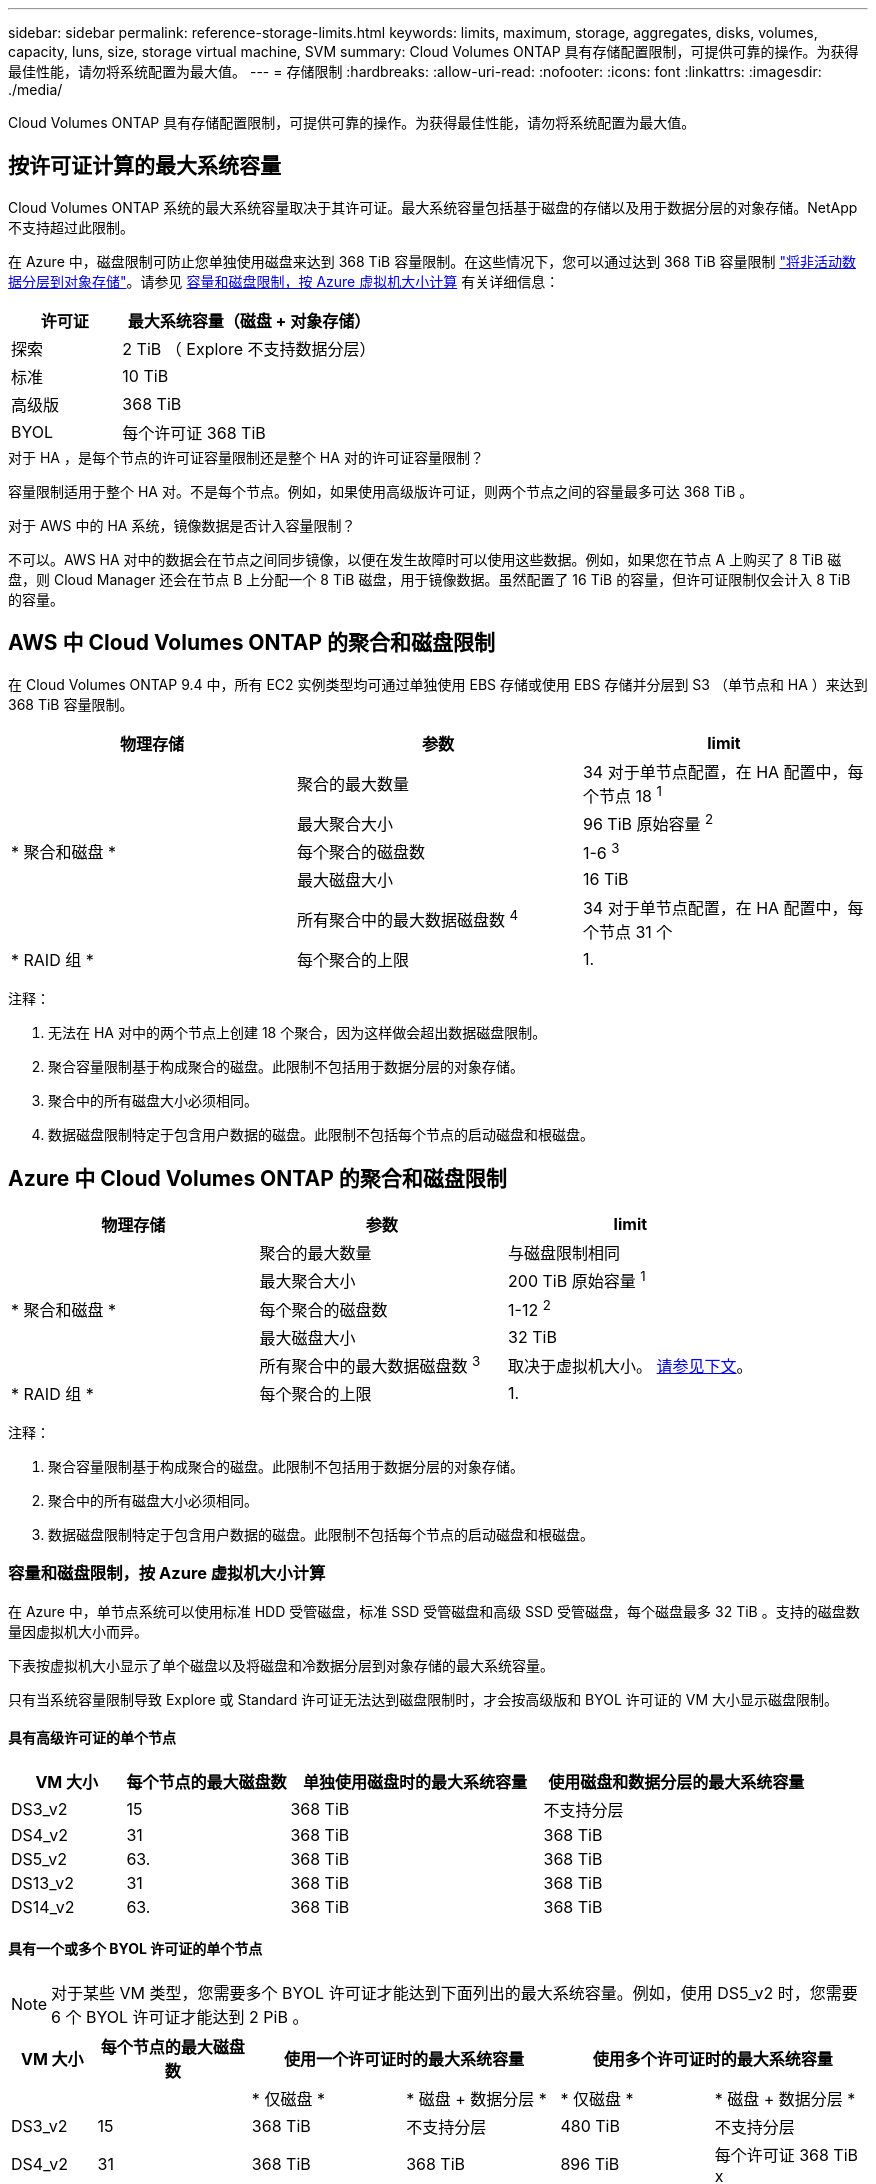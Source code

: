 ---
sidebar: sidebar 
permalink: reference-storage-limits.html 
keywords: limits, maximum, storage, aggregates, disks, volumes, capacity, luns, size, storage virtual machine, SVM 
summary: Cloud Volumes ONTAP 具有存储配置限制，可提供可靠的操作。为获得最佳性能，请勿将系统配置为最大值。 
---
= 存储限制
:hardbreaks:
:allow-uri-read: 
:nofooter: 
:icons: font
:linkattrs: 
:imagesdir: ./media/


[role="lead"]
Cloud Volumes ONTAP 具有存储配置限制，可提供可靠的操作。为获得最佳性能，请勿将系统配置为最大值。



== 按许可证计算的最大系统容量

Cloud Volumes ONTAP 系统的最大系统容量取决于其许可证。最大系统容量包括基于磁盘的存储以及用于数据分层的对象存储。NetApp 不支持超过此限制。

在 Azure 中，磁盘限制可防止您单独使用磁盘来达到 368 TiB 容量限制。在这些情况下，您可以通过达到 368 TiB 容量限制 https://docs.netapp.com/us-en/cloud-manager-cloud-volumes-ontap/concept-data-tiering.html["将非活动数据分层到对象存储"^]。请参见 <<容量和磁盘限制，按 Azure 虚拟机大小计算,容量和磁盘限制，按 Azure 虚拟机大小计算>> 有关详细信息：

[cols="30,70"]
|===
| 许可证 | 最大系统容量（磁盘 + 对象存储） 


| 探索 | 2 TiB （ Explore 不支持数据分层） 


| 标准 | 10 TiB 


| 高级版 | 368 TiB 


| BYOL | 每个许可证 368 TiB 
|===
.对于 HA ，是每个节点的许可证容量限制还是整个 HA 对的许可证容量限制？
容量限制适用于整个 HA 对。不是每个节点。例如，如果使用高级版许可证，则两个节点之间的容量最多可达 368 TiB 。

.对于 AWS 中的 HA 系统，镜像数据是否计入容量限制？
不可以。AWS HA 对中的数据会在节点之间同步镜像，以便在发生故障时可以使用这些数据。例如，如果您在节点 A 上购买了 8 TiB 磁盘，则 Cloud Manager 还会在节点 B 上分配一个 8 TiB 磁盘，用于镜像数据。虽然配置了 16 TiB 的容量，但许可证限制仅会计入 8 TiB 的容量。



== AWS 中 Cloud Volumes ONTAP 的聚合和磁盘限制

在 Cloud Volumes ONTAP 9.4 中，所有 EC2 实例类型均可通过单独使用 EBS 存储或使用 EBS 存储并分层到 S3 （单节点和 HA ）来达到 368 TiB 容量限制。

[cols="3*"]
|===
| 物理存储 | 参数 | limit 


.5+| * 聚合和磁盘 * | 聚合的最大数量 | 34 对于单节点配置，在 HA 配置中，每个节点 18 ^1^ 


| 最大聚合大小 | 96 TiB 原始容量 ^2^ 


| 每个聚合的磁盘数 | 1-6 ^3^ 


| 最大磁盘大小 | 16 TiB 


| 所有聚合中的最大数据磁盘数 ^4^ | 34 对于单节点配置，在 HA 配置中，每个节点 31 个 


| * RAID 组 * | 每个聚合的上限 | 1. 
|===
注释：

. 无法在 HA 对中的两个节点上创建 18 个聚合，因为这样做会超出数据磁盘限制。
. 聚合容量限制基于构成聚合的磁盘。此限制不包括用于数据分层的对象存储。
. 聚合中的所有磁盘大小必须相同。
. 数据磁盘限制特定于包含用户数据的磁盘。此限制不包括每个节点的启动磁盘和根磁盘。




== Azure 中 Cloud Volumes ONTAP 的聚合和磁盘限制

[cols="3*"]
|===
| 物理存储 | 参数 | limit 


.5+| * 聚合和磁盘 * | 聚合的最大数量 | 与磁盘限制相同 


| 最大聚合大小 | 200 TiB 原始容量 ^1^ 


| 每个聚合的磁盘数 | 1-12 ^2^ 


| 最大磁盘大小 | 32 TiB 


| 所有聚合中的最大数据磁盘数 ^3^ | 取决于虚拟机大小。 <<容量和磁盘限制，按 Azure 虚拟机大小计算,请参见下文>>。 


| * RAID 组 * | 每个聚合的上限 | 1. 
|===
注释：

. 聚合容量限制基于构成聚合的磁盘。此限制不包括用于数据分层的对象存储。
. 聚合中的所有磁盘大小必须相同。
. 数据磁盘限制特定于包含用户数据的磁盘。此限制不包括每个节点的启动磁盘和根磁盘。




=== 容量和磁盘限制，按 Azure 虚拟机大小计算

在 Azure 中，单节点系统可以使用标准 HDD 受管磁盘，标准 SSD 受管磁盘和高级 SSD 受管磁盘，每个磁盘最多 32 TiB 。支持的磁盘数量因虚拟机大小而异。

下表按虚拟机大小显示了单个磁盘以及将磁盘和冷数据分层到对象存储的最大系统容量。

只有当系统容量限制导致 Explore 或 Standard 许可证无法达到磁盘限制时，才会按高级版和 BYOL 许可证的 VM 大小显示磁盘限制。



==== 具有高级许可证的单个节点

[cols="14,20,31,33"]
|===
| VM 大小 | 每个节点的最大磁盘数 | 单独使用磁盘时的最大系统容量 | 使用磁盘和数据分层的最大系统容量 


| DS3_v2 | 15 | 368 TiB | 不支持分层 


| DS4_v2 | 31 | 368 TiB | 368 TiB 


| DS5_v2 | 63. | 368 TiB | 368 TiB 


| DS13_v2 | 31 | 368 TiB | 368 TiB 


| DS14_v2 | 63. | 368 TiB | 368 TiB 
|===


==== 具有一个或多个 BYOL 许可证的单个节点


NOTE: 对于某些 VM 类型，您需要多个 BYOL 许可证才能达到下面列出的最大系统容量。例如，使用 DS5_v2 时，您需要 6 个 BYOL 许可证才能达到 2 PiB 。

[cols="10,18,18,18,18,18"]
|===
| VM 大小 | 每个节点的最大磁盘数 2+| 使用一个许可证时的最大系统容量 2+| 使用多个许可证时的最大系统容量 


2+|  | * 仅磁盘 * | * 磁盘 + 数据分层 * | * 仅磁盘 * | * 磁盘 + 数据分层 * 


| DS3_v2 | 15 | 368 TiB | 不支持分层 | 480 TiB | 不支持分层 


| DS4_v2 | 31 | 368 TiB | 368 TiB | 896 TiB | 每个许可证 368 TiB x 


| DS5_v2 | 63. | 368 TiB | 368 TiB | 896 TiB | 每个许可证 368 TiB x 


| DS13_v2 | 31 | 368 TiB | 368 TiB | 896 TiB | 每个许可证 368 TiB x 


| DS14_v2 | 63. | 368 TiB | 368 TiB | 896 TiB | 每个许可证 368 TiB x 
|===


== 逻辑存储限制

[cols="22,22,56"]
|===
| 逻辑存储 | 参数 | limit 


| * 存储虚拟机（ SVM ） * | Cloud Volumes ONTAP 的最大数量（ HA 对或单个节点） | 一个提供数据的 SVM 和一个用于灾难恢复的目标 SVM 。如果源 SVM 发生中断，您可以激活目标 SVM 以进行数据访问。^1^ 一个提供数据的 SVM 跨整个 Cloud Volumes ONTAP 系统（ HA 对或单个节点）。 


.2+| * 文件 * | 最大大小 | 16 TiB 


| 每个卷的上限 | 取决于卷大小，最多 20 亿个 


| * FlexClone 卷 * | 分层克隆深度 ^2^ | 499 


.3+| * FlexVol 卷 * | 每个节点的上限 | 500 


| 最小大小 | 20 MB 


| 最大大小 | AWS ：取决于聚合的大小 ^3^ Azure ： 100 TiB 


| * qtree* | 每个 FlexVol 卷的上限 | 4,995 


| * Snapshot 副本 * | 每个 FlexVol 卷的上限 | 1,023 
|===
注释：

. Cloud Manager 不为 SVM 灾难恢复提供任何设置或业务流程支持。它也不支持在其他 SVM 上执行与存储相关的任务。必须使用 System Manager 或 CLI 进行 SVM 灾难恢复。
+
** https://library.netapp.com/ecm/ecm_get_file/ECMLP2839856["《 SVM 灾难恢复准备快速指南》"^]
** https://library.netapp.com/ecm/ecm_get_file/ECMLP2839857["《 SVM 灾难恢复快速指南》"^]


. 分层克隆深度是可以从单个 FlexVol 卷创建的 FlexClone 卷嵌套层次结构的最大深度。
. 支持的容量小于 100 TiB ，因为此配置的聚合限制为 96 TiB _raw_ 容量。




== iSCSI 存储限制

[cols="3*"]
|===
| iSCSI 存储 | 参数 | limit 


.4+| * LUN * | 每个节点的上限 | 1,024 


| LUN 映射的最大数量 | 1,024 


| 最大大小 | 16 TiB 


| 每个卷的上限 | 512 


| * igroup* | 每个节点的上限 | 256 


.2+| * 启动程序 * | 每个节点的上限 | 512 


| 每个 igroup 的最大值 | 128. 


| * iSCSI 会话 * | 每个节点的上限 | 1,024 


.2+| * LIF* | 每个端口的上限 | 32 


| 每个端口集的最大值 | 32 


| * 端口集 * | 每个节点的上限 | 256 
|===